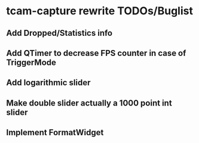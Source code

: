 * tcam-capture rewrite TODOs/Buglist

** Add Dropped/Statistics info

** Add QTimer to decrease FPS counter in case of TriggerMode

** Add logarithmic slider

** Make double slider actually a 1000 point int slider

** Implement FormatWidget

